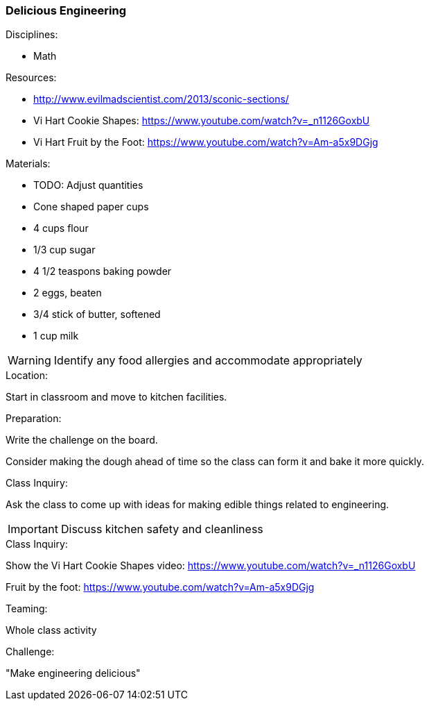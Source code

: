 === Delicious Engineering
.Disciplines:
* Math

.Resources:
* http://www.evilmadscientist.com/2013/sconic-sections/
* Vi Hart Cookie Shapes: https://www.youtube.com/watch?v=_n1126GoxbU
* Vi Hart Fruit by the Foot:  https://www.youtube.com/watch?v=Am-a5x9DGjg

.Materials:
* TODO: Adjust quantities
* Cone shaped paper cups
* 4 cups flour
* 1/3 cup sugar
* 4 1/2 teaspons baking powder
* 2 eggs, beaten
* 3/4 stick of butter, softened
* 1 cup milk

WARNING: Identify any food allergies and accommodate appropriately

.Location:
Start in classroom and move to kitchen facilities.

.Preparation:
Write the challenge on the board.

Consider making the dough ahead of time so the class can form it
and bake it more quickly.

.Class Inquiry:
Ask the class to come up with ideas for making edible things
related to engineering.

IMPORTANT: Discuss kitchen safety and cleanliness

.Demonstration:

.Class Inquiry:
Show the Vi Hart Cookie Shapes video:
https://www.youtube.com/watch?v=_n1126GoxbU

Fruit by the foot:
https://www.youtube.com/watch?v=Am-a5x9DGjg

.Teaming:
Whole class activity

.Challenge:
"Make engineering delicious"

.Class Inquiry:

.Further Challenges:

// vim: set syntax=asciidoc:

